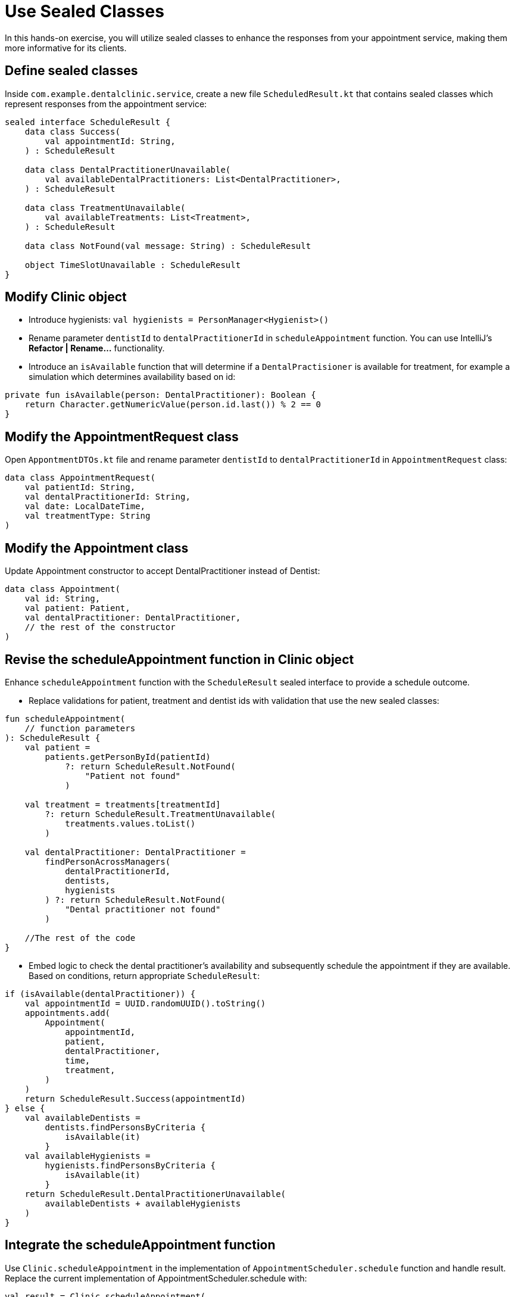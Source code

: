 = Use Sealed Classes
:sectanchors:

In this hands-on exercise, you will utilize sealed classes to enhance the responses from your appointment service, making them more informative for its clients.

== Define sealed classes

Inside `com.example.dentalclinic.service`, create a new file `ScheduledResult.kt` that contains  sealed classes which represent responses from the appointment service:

[source,kotlin]
----
sealed interface ScheduleResult {
    data class Success(
        val appointmentId: String,
    ) : ScheduleResult

    data class DentalPractitionerUnavailable(
        val availableDentalPractitioners: List<DentalPractitioner>,
    ) : ScheduleResult

    data class TreatmentUnavailable(
        val availableTreatments: List<Treatment>,
    ) : ScheduleResult

    data class NotFound(val message: String) : ScheduleResult

    object TimeSlotUnavailable : ScheduleResult
}
----

== Modify Clinic object

* Introduce hygienists: `val hygienists = PersonManager<Hygienist>()`
* Rename parameter `dentistId` to `dentalPractitionerId` in `scheduleAppointment` function. You can use IntelliJ’s *Refactor | Rename…* functionality.
* Introduce an `isAvailable` function that will determine if a `DentalPractisioner` is available for treatment, for example a simulation which determines availability based on id:

[source,kotlin]
----
private fun isAvailable(person: DentalPractitioner): Boolean {
    return Character.getNumericValue(person.id.last()) % 2 == 0
}
----

== Modify the AppointmentRequest class

Open `AppontmentDTOs.kt` file and rename parameter `dentistId` to `dentalPractitionerId` in `AppointmentRequest` class:

[source,kotlin]
----
data class AppointmentRequest(
    val patientId: String,
    val dentalPractitionerId: String,
    val date: LocalDateTime,
    val treatmentType: String
)
----

== Modify the Appointment class

Update Appointment constructor to accept DentalPractitioner instead of Dentist:

[source,kotlin]
----
data class Appointment(
    val id: String,
    val patient: Patient,
    val dentalPractitioner: DentalPractitioner,
    // the rest of the constructor
)

----


== Revise the scheduleAppointment function in Clinic object

Enhance `scheduleAppointment` function with the `ScheduleResult` sealed interface to provide a schedule outcome.

* Replace validations for patient, treatment and dentist ids with validation that use the new sealed classes:

[source,kotlin]
----
fun scheduleAppointment(
    // function parameters
): ScheduleResult {
    val patient =
        patients.getPersonById(patientId)
            ?: return ScheduleResult.NotFound(
                "Patient not found"
            )

    val treatment = treatments[treatmentId]
        ?: return ScheduleResult.TreatmentUnavailable(
            treatments.values.toList()
        )

    val dentalPractitioner: DentalPractitioner =
        findPersonAcrossManagers(
            dentalPractitionerId,
            dentists,
            hygienists
        ) ?: return ScheduleResult.NotFound(
            "Dental practitioner not found"
        )

    //The rest of the code
}
----

* Embed logic to check the dental practitioner’s availability and subsequently schedule the appointment if they are available. Based on conditions, return appropriate `ScheduleResult`:

[source,kotlin]
----
if (isAvailable(dentalPractitioner)) {
    val appointmentId = UUID.randomUUID().toString()
    appointments.add(
        Appointment(
            appointmentId,
            patient,
            dentalPractitioner,
            time,
            treatment,
        )
    )
    return ScheduleResult.Success(appointmentId)
} else {
    val availableDentists =
        dentists.findPersonsByCriteria {
            isAvailable(it)
        }
    val availableHygienists =
        hygienists.findPersonsByCriteria {
            isAvailable(it)
        }
    return ScheduleResult.DentalPractitionerUnavailable(
        availableDentists + availableHygienists
    )
}
----

== Integrate the scheduleAppointment function

Use `Clinic.scheduleAppointment` in the implementation of `AppointmentScheduler.schedule` function and handle result. Replace the current implementation of AppointmentScheduler.schedule with:

[source,kotlin]
----
val result = Clinic.scheduleAppointment(
    appointmentRequest.patientId,
    appointmentRequest.dentalPractitionerId,
    appointmentRequest.dateTime,
    appointmentRequest.treatmentId
)

return when (result) {
    is ScheduleResult.Success -> AppointmentResponse(
        id = result.appointmentId,
        message = successMessage(),
    )
    is ScheduleResult.TimeSlotUnavailable -> AppointmentResponse(
        message = "Time slot unavailable!",
    )
    is ScheduleResult.TreatmentUnavailable -> {
        val ids =
            result.availableTreatments.map { it.id }
        val msg =
            "Treatment unavailable! Available treatments: $ids"
        AppointmentResponse(message = msg)
    }
    is ScheduleResult.DentalPractitionerUnavailable -> {
        val ids =
            result.availableDentalPractitioners.map { it.id }
        val msg =
            "Practitioner unavailable! Who is available: $ids"
        AppointmentResponse(message = msg)
    }
    is ScheduleResult.NotFound -> throw ResponseStatusException(
        HttpStatus.NOT_FOUND,
        result.message,
    )
}
----

== Populate data

Bootstrap your clinic with preliminary data. In Spring, one common way to populate data on startup is using an event listener. Let us do this with the `ContextRefreshedEvent`. This event is fired when the application context is initialized or refreshed. Define a `DataLoader` class in a new package `com.example.dentalclinic.bootstrap`:

[source,kotlin]
----
@Component
class DataLoader {

    @EventListener(ContextRefreshedEvent::class)
    fun populateInitialData() {
        val patient = Patient("P001", "John Doe")
        Clinic.patients.addPerson(patient)
        val hygienist = Hygienist("DP001", "Ms. Claire")
        Clinic.hygienists.addPerson(hygienist)
        val dentist = Dentist("DP002", "Dr. Smith")
        Clinic.dentists.addPerson(dentist)
        Clinic.addTreatment(Treatment.teethCleaning())
    }
}
----

== Execution

Run `DentalClinicApplication.kt`. Use Swagger at http://localhost:8080/swagger-ui.html to experiment with appointments endpoint. For instance, attempt with a non-existent patient to trigger a 404 response code or with a dental practitioner that is unavailable, like `dentalPractitionerId: "DP001"`.

[source,json]
----
{
  "patientId": "P001",
  "dentalPractitionerId": "DP001",
  "dateTime": "2023-08-21T09:32:23.803Z",
  "treatmentId": "T001"
}
----


➡️ link:./12-value-classes.adoc[12. Value Classes]

⬅️ link:./10-generics.adoc[10. Generics]

